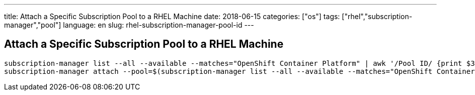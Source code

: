 ---
title: Attach a Specific Subscription Pool to a RHEL Machine
date: 2018-06-15
categories: ["os"]
tags: ["rhel","subscription-manager","pool"]
language: en
slug: rhel-subscription-manager-pool-id
---

== Attach a Specific Subscription Pool to a RHEL Machine

  subscription-manager list --all --available --matches="OpenShift Container Platform" | awk '/Pool ID/ {print $3}' | head -1
  subscription-manager attach --pool=$(subscription-manager list --all --available --matches="OpenShift Container Platform" | awk '/Pool ID/ {print $3}' | head -1)
